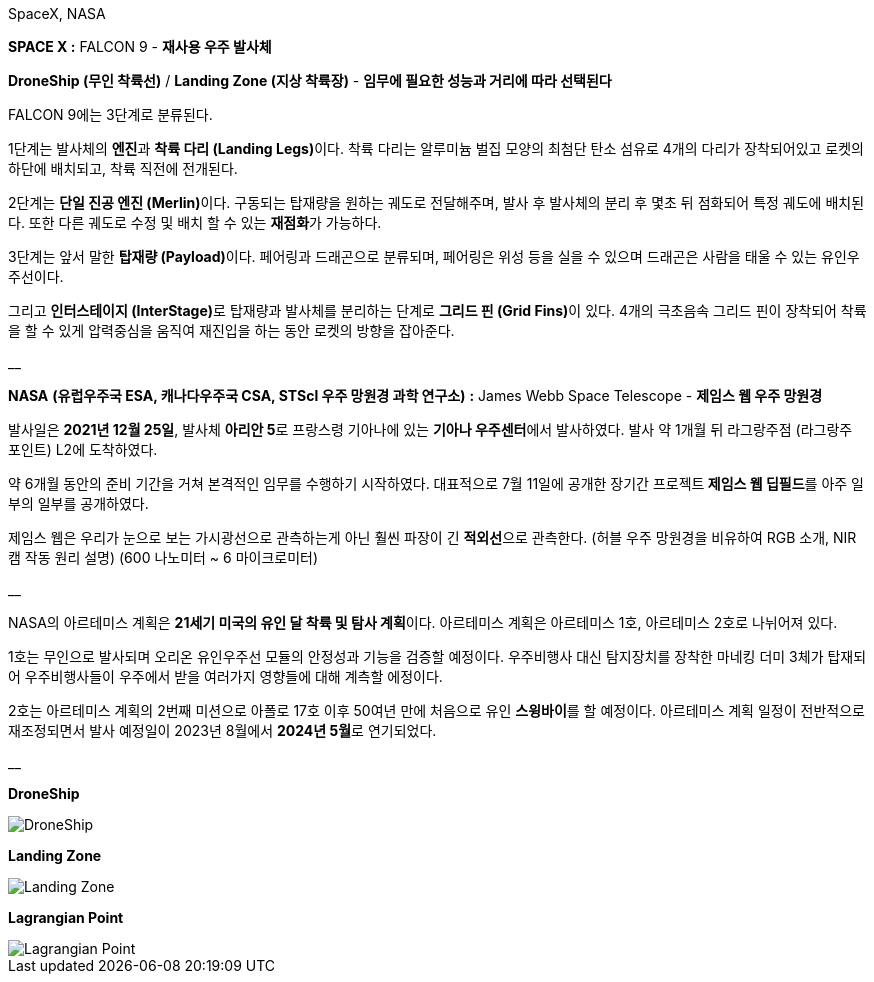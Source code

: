 SpaceX, NASA

**SPACE X :** FALCON 9  - **재사용 우주 발사체**

**DroneShip (무인 착륙선)** / **Landing Zone (지상 착륙장)** - *임무에 필요한 성능과 거리에 따라 선택된다*

FALCON 9에는 3단계로 분류된다.

1단계는 발사체의 **엔진**과 **착륙 다리 (Landing Legs)**이다.
착륙 다리는 알루미늄 벌집 모양의 최첨단 탄소 섬유로 4개의 다리가 장착되어있고
로켓의 하단에 배치되고, 착륙 직전에 전개된다.

2단계는 **단일 진공 엔진 (Merlin)**이다. 
구동되는 탑재량을 원하는 궤도로 전달해주며, 발사 후 발사체의 분리 후 몇초 뒤 점화되어 특정 궤도에 배치된다.
또한 다른 궤도로 수정 및 배치 할 수 있는 **재점화**가 가능하다.

3단계는 앞서 말한 **탑재량 (Payload)**이다.
페어링과 드래곤으로 분류되며, 페어링은 위성 등을 실을 수 있으며 드래곤은 사람을 태울 수 있는 유인우주선이다.

그리고 **인터스테이지 (InterStage)**로 탑재량과 발사체를 분리하는 단계로 **그리드 핀 (Grid Fins)**이 있다.
4개의 극초음속 그리드 핀이 장착되어 착륙을 할 수 있게 압력중심을 움직여 재진입을 하는 동안 로켓의 방향을 잡아준다.

__

**NASA** *(유럽우주국 ESA, 캐나다우주국 CSA, STScl 우주 망원경 과학 연구소)* **:** James Webb Space Telescope - **제임스 웹 우주 망원경**

발사일은 **2021년 12월 25일**, 발사체 **아리안 5**로 프랑스령 기아나에 있는 **기아나 우주센터**에서 발사하였다.
발사 약 1개월 뒤 라그랑주점 (라그랑주 포인트) L2에 도착하였다. 

약 6개월 동안의 준비 기간을 거쳐 본격적인 임무를 수행하기 시작하였다.
대표적으로 7월 11일에 공개한 장기간 프로젝트** 제임스 웹 딥필드**를 아주 일부의 일부를 공개하였다.

제임스 웹은 우리가 눈으로 보는 가시광선으로 관측하는게 아닌  훨씬 파장이 긴 **적외선**으로 관측한다.
(허블 우주 망원경을 비유하여 RGB 소개, NIR캠 작동 원리 설명) (600 나노미터 ~ 6 마이크로미터)

__

NASA의 아르테미스 계획은 **21세기 미국의 유인 달 착륙 및 탐사 계획**이다.
아르테미스 계획은 아르테미스 1호, 아르테미스 2호로 나뉘어져 있다.

1호는 무인으로 발사되며 오리온 유인우주선 모듈의 안정성과 기능을 검증할 예정이다.
우주비행사 대신 탐지장치를 장착한 마네킹 더미 3체가 탑재되어 우주비행사들이 우주에서 받을 여러가지 영향들에 대해 계측할 에정이다.

2호는 아르테미스 계획의 2번째 미션으로 아폴로 17호 이후 50여년 만에 처음으로 유인 **스윙바이**를 할 예정이다.
아르테미스 계획 일정이 전반적으로 재조정되면서 발사 예정일이 2023년 8월에서 **2024년 5월**로 연기되었다.

__

**DroneShip**

image::DroneShip.png[DroneShip]

**Landing Zone**

image::LandingZone.png[Landing Zone]

**Lagrangian Point**

image::LagrangianPoint.png[Lagrangian Point]
